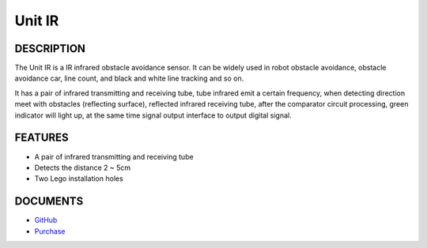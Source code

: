Unit IR
=======

DESCRIPTION
-----------

The Unit IR is a IR infrared obstacle avoidance sensor. It can
be widely used in robot obstacle avoidance, obstacle avoidance car, line
count, and black and white line tracking and so on.

It has a pair of infrared transmitting and receiving tube, tube infrared
emit a certain frequency, when detecting direction meet with obstacles
(reflecting surface), reflected infrared receiving tube, after the
comparator circuit processing, green indicator will light up, at the
same time signal output interface to output digital signal.

FEATURES
--------

-  A pair of infrared transmitting and receiving tube
-  Detects the distance 2 ~ 5cm
-  Two Lego installation holes

DOCUMENTS
---------

-  `GitHub <https://github.com/m5stack/M5GO>`__
-  `Purchase <https://www.aliexpress.com/store/3226069?spm=2114.search0104.3.5.66051a4dlpB2ti>`_
